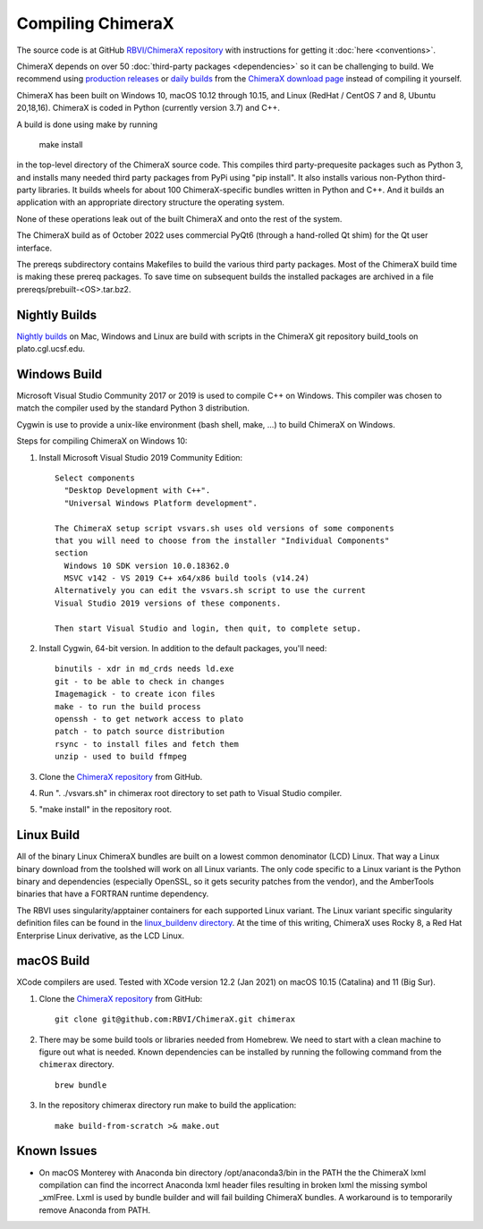..  vim: set expandtab shiftwidth=4 softtabstop=4:

.. 
    === UCSF ChimeraX Copyright ===
    Copyright 2017 Regents of the University of California.
    All rights reserved.  This software provided pursuant to a
    license agreement containing restrictions on its disclosure,
    duplication and use.  For details see:
    https://www.rbvi.ucsf.edu/chimerax/docs/licensing.html
    This notice must be embedded in or attached to all copies,
    including partial copies, of the software or any revisions
    or derivations thereof.
    === UCSF ChimeraX Copyright ===

Compiling ChimeraX
==================

The source code is at GitHub `RBVI/ChimeraX repository <https://github.com/RBVI/ChimeraX>`_ with instructions for getting it :doc:`here <conventions>`.

ChimeraX depends on over 50
:doc:`third-party packages <dependencies>`
so it can be challenging to build.
We recommend using
`production releases <https://www.rbvi.ucsf.edu/chimerax/download.html#release>`_
or
`daily builds <https://www.rbvi.ucsf.edu/chimerax/download.html#daily>`_
from the
`ChimeraX download page <https://www.rbvi.ucsf.edu/chimerax/download.html>`_
instead of compiling it yourself.

ChimeraX has been built on Windows 10, macOS 10.12 through 10.15, and Linux (RedHat / CentOS 7 and 8, Ubuntu 20,18,16).
ChimeraX is coded in Python (currently version 3.7) and C++.

A build is done using make by running

  make install

in the top-level directory of the ChimeraX source code.  This compiles third party-prequesite packages
such as Python 3, and installs many needed third party packages from PyPi using "pip install".  It also
installs various non-Python third-party libraries.  It builds
wheels for about 100 ChimeraX-specific bundles written in Python and C++.  And it builds an application
with an appropriate directory structure the operating system.

None of these operations leak out of the built ChimeraX and onto the rest of the system.

The ChimeraX build as of October 2022 uses commercial PyQt6 (through a hand-rolled Qt shim) for the Qt 
user interface.

The prereqs subdirectory contains Makefiles to build the various third party packages.  Most of the ChimeraX
build time is making these prereq packages.  To save time on subsequent builds the installed packages are
archived in a file prereqs/prebuilt-<OS>.tar.bz2.

Nightly Builds
--------------

`Nightly builds <https://www.rbvi.ucsf.edu/chimerax/download.html#daily>`_
on Mac, Windows and Linux are build with scripts in the ChimeraX git repository build_tools on plato.cgl.ucsf.edu.


Windows Build
-------------

Microsoft Visual Studio Community 2017 or 2019 is used to compile C++ on Windows.
This compiler was chosen to match the compiler used by the standard Python 3 distribution.

Cygwin is use to provide a unix-like environment (bash shell, make, ...) to build ChimeraX on Windows.

Steps for compiling ChimeraX on Windows 10:

#. Install Microsoft Visual Studio 2019 Community Edition::

    Select components
      "Desktop Development with C++".
      "Universal Windows Platform development".

    The ChimeraX setup script vsvars.sh uses old versions of some components
    that you will need to choose from the installer "Individual Components"
    section
      Windows 10 SDK version 10.0.18362.0
      MSVC v142 - VS 2019 C++ x64/x86 build tools (v14.24)
    Alternatively you can edit the vsvars.sh script to use the current
    Visual Studio 2019 versions of these components.

    Then start Visual Studio and login, then quit, to complete setup.

#. Install Cygwin, 64-bit version. In addition to the default packages, you'll need::

    binutils - xdr in md_crds needs ld.exe
    git - to be able to check in changes
    Imagemagick - to create icon files
    make - to run the build process
    openssh - to get network access to plato
    patch - to patch source distribution
    rsync - to install files and fetch them
    unzip - used to build ffmpeg

#. Clone the `ChimeraX repository <https://github.com/RBVI/ChimeraX>`_ from GitHub.

#. Run ". ./vsvars.sh" in chimerax root directory to set path to Visual Studio compiler.

#. "make install" in the repository root.

Linux Build
-----------

All of the binary Linux ChimeraX bundles are built on a lowest common denominator
(LCD) Linux.  That way a Linux binary download from the toolshed will work on all
Linux variants.  The only code specific to a Linux variant is the Python binary and
dependencies (especially OpenSSL, so it gets security patches from the vendor), and
the AmberTools binaries that have a FORTRAN runtime dependency.

The RBVI uses singularity/apptainer containers for each supported Linux variant.
The Linux variant specific singularity definition files can be found in the
`linux_buildenv directory <https://github.com/RBVI/ChimeraX/tree/develop/prereqs/linux_buildenv>`_.
At the time of this writing, ChimeraX uses Rocky 8, a Red Hat Enterprise Linux derivative,
as the LCD Linux.

macOS Build
-----------
XCode compilers are used.  Tested with XCode version 12.2 (Jan 2021) on macOS 10.15 (Catalina) and 11 (Big Sur).

#. Clone the `ChimeraX repository <https://github.com/RBVI/ChimeraX>`_ from GitHub::

     git clone git@github.com:RBVI/ChimeraX.git chimerax

#. There may be some build tools or libraries needed from Homebrew. We need to start with a clean machine to figure out what is needed.
   Known dependencies can be installed by running the following command from the ``chimerax`` directory. ::

    brew bundle

#. In the repository chimerax directory run make to build the application::

    make build-from-scratch >& make.out

Known Issues
------------
- On macOS Monterey with Anaconda bin directory /opt/anaconda3/bin in the PATH the
  the ChimeraX lxml compilation can find the incorrect Anaconda lxml header files
  resulting in broken lxml the missing symbol _xmlFree. Lxml is used by bundle builder
  and will fail building ChimeraX bundles.  A workaround is to temporarily
  remove Anaconda from PATH.
